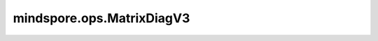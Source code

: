 mindspore.ops.MatrixDiagV3
==========================

.. py:class:: mindspore.ops.MatrixDiagV3

    将给定的输入Tensor构造为对角矩阵或一批对角矩阵。

    更多参考详见 :func:`mindspore.ops.matrix_diag` 。
